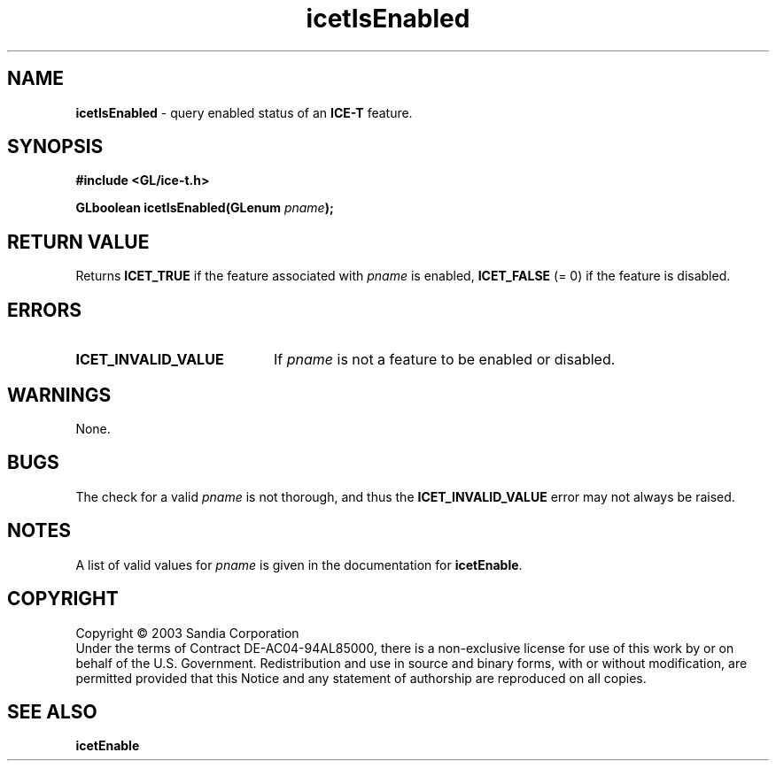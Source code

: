 .\" -*- nroff -*-
.ig
Documentation for the Image Composition Engine for Tiles (ICE-T).

Copyright (C) 2000-2002 Sandia National Laboratories

$Id: icetIsEnabled.3,v 1.1 2003-06-17 18:38:54 andy Exp $
..
.TH icetIsEnabled 3 "March 12, 2003" "Sandia National Labs" "ICE-T Reference"
.SH NAME
.B icetIsEnabled
\- query enabled status of an
.B ICE-T
feature.
.SH SYNOPSIS
.nf
.B #include <GL/ice-t.h>
.sp
.BI "GLboolean icetIsEnabled(GLenum " pname ");"
.fi
.SH RETURN VALUE
Returns
.B ICET_TRUE
if the feature associated with
.I pname
is enabled,
.B ICET_FALSE
(= 0) if the feature is disabled.
.SH ERRORS
.TP 20
.B ICET_INVALID_VALUE
If
.I pname
is not a feature to be enabled or disabled.
.SH WARNINGS
None.
.SH BUGS
The check for a valid
.I pname
is not thorough, and thus the
.B ICET_INVALID_VALUE
error may not always be raised.
.SH NOTES
A list of valid values for
.I pname
is given in the documentation for
.BR icetEnable .
.SH COPYRIGHT
Copyright \(co 2003 Sandia Corporation
.br
Under the terms of Contract DE-AC04-94AL85000, there is a non-exclusive
license for use of this work by or on behalf of the U.S. Government.
Redistribution and use in source and binary forms, with or without
modification, are permitted provided that this Notice and any statement of
authorship are reproduced on all copies.
.SH SEE ALSO
.BR icetEnable


\" These are emacs settings that go at the end of the file.
\" Local Variables:
\" writestamp-format:"%B %e, %Y"
\" writestamp-prefix:"3 \""
\" writestamp-suffix:"\" \"Sandia National Labs\""
\" End:
